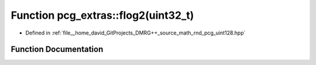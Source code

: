 .. _exhale_function_namespacepcg__extras_1a48f08daa7f76c7a404ab430efa96f13d:

Function pcg_extras::flog2(uint32_t)
====================================

- Defined in :ref:`file__home_david_GitProjects_DMRG++_source_math_rnd_pcg_uint128.hpp`


Function Documentation
----------------------


.. doxygenfunction:: pcg_extras::flog2(uint32_t)
